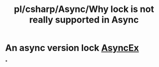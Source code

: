 #+title: pl/csharp/Async/Why lock is not really supported in Async

* An async version lock [[https://github.com/StephenCleary/AsyncEx][AsyncEx]]
*